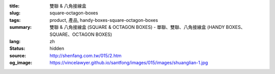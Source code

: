 :title: 雙聯 & 八角接線盒
:slug: square-octagon-boxes
:tags: product, 產品, handy-boxes-square-octagon-boxes
:summary: 雙聯 & 八角接線盒 (SQUARE & OCTAGON BOXES) - 單聯、雙聯、八角接線盒 (HANDY BOXES、SQUARE、OCTAGON BOXES)
:lang: zh
:status: hidden
:source: http://shenfang.com.tw/015/2.htm
:og_image: https://vincelawyer.github.io/santfong/images/015/images/shuanglian-1.jpg
